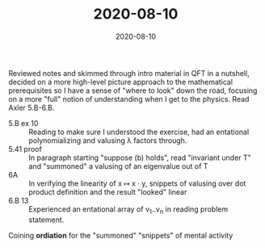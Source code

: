 #+TITLE: 2020-08-10
#+DATE: 2020-08-10
#+CATEGORIES[]: ConSciEnt
#+SUMMARY: Notes from 2020-08-10

Reviewed notes and skimmed through intro material in QFT in a nutshell, decided on a more high-level picture approach to the mathematical prerequisites so I have a sense of "where to look" down the road, focusing on a more "full" notion of understanding when I get to the physics. Read Axler 5.B-6.B.

- 5.B ex 10 :: Reading to make sure I understood the exercise, had an entational polynomializing and valusing λ factors through.
- 5.41 proof :: In paragraph starting "suppose (b) holds", read "invariant under T" and "summoned" a valusing of an eigenvalue out of T
- 6A :: In verifying the linearity of x ↦ x · y, snippets of valusing over dot product definition and the result "looked" linear
- 6.B 13 :: Experienced an entational array of v_{1}..v_{n} in reading problem statement.

Coining *ordiation* for the "summoned" "snippets" of mental activity
